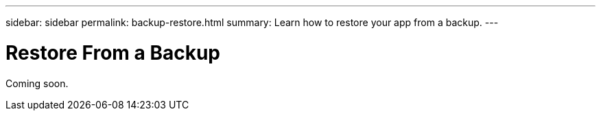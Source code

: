 ---
sidebar: sidebar
permalink: backup-restore.html
summary: Learn how to restore your app from a backup.
---

= Restore From a Backup
:imagesdir: assets/backups/

Coming soon.
